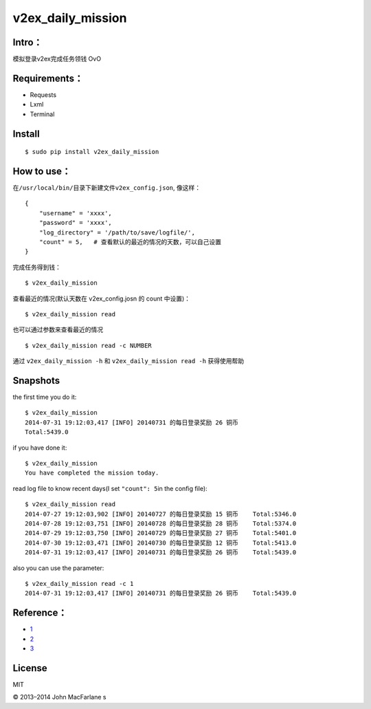 
v2ex\_daily\_mission
====================

|Latest Version| |The MIT License| |Platform|

Intro：
-------

模拟登录v2ex完成任务领钱 OvO

Requirements：
--------------

-  Requests

-  Lxml

-  Terminal

Install
-------

::

    $ sudo pip install v2ex_daily_mission

How to use：
------------

在\ ``/usr/local/bin/``\ 目录下新建文件\ ``v2ex_config.json``, 像这样：

::

    {
        "username" = 'xxxx',
        "password" = 'xxxx',
        "log_directory" = '/path/to/save/logfile/',
        "count" = 5,   # 查看默认的最近的情况的天数，可以自己设置
    }

完成任务得到钱：

::

    $ v2ex_daily_mission

查看最近的情况(默认天数在 v2ex\_config.josn 的 count 中设置)：

::

    $ v2ex_daily_mission read 

也可以通过参数来查看最近的情况

::

    $ v2ex_daily_mission read -c NUMBER

通过 ``v2ex_daily_mission -h`` 和 ``v2ex_daily_mission read -h``
获得使用帮助

Snapshots
---------

the first time you do it:

::

    $ v2ex_daily_mission
    2014-07-31 19:12:03,417 [INFO] 20140731 的每日登录奖励 26 铜币
    Total:5439.0

if you have done it:

::

    $ v2ex_daily_mission
    You have completed the mission today.

read log file to know recent days(I set ``"count": 5``\ in the config
file):

::

    $ v2ex_daily_mission read
    2014-07-27 19:12:03,902 [INFO] 20140727 的每日登录奖励 15 铜币    Total:5346.0  
    2014-07-28 19:12:03,751 [INFO] 20140728 的每日登录奖励 28 铜币    Total:5374.0
    2014-07-29 19:12:03,750 [INFO] 20140729 的每日登录奖励 27 铜币    Total:5401.0
    2014-07-30 19:12:03,471 [INFO] 20140730 的每日登录奖励 12 铜币    Total:5413.0
    2014-07-31 19:12:03,417 [INFO] 20140731 的每日登录奖励 26 铜币    Total:5439.0

also you can use the parameter:

::

    $ v2ex_daily_mission read -c 1
    2014-07-31 19:12:03,417 [INFO] 20140731 的每日登录奖励 26 铜币    Total:5439.0

Reference：
-----------

-  `1`_

-  `2`_

-  `3`_

License
-------

MIT

.. _1: http://www.v2ex.com/t/69166
.. _2: http://www.v2ex.com/t/80927
.. _3: http://www.v2ex.com/t/68549

.. |Latest Version| image:: http://img.shields.io/pypi/v/v2ex_daily_mission.svg
   :target: https://pypi.python.org/pypi/v2ex_daily_mission
.. |The MIT License| image:: http://img.shields.io/badge/license-MIT-yellow.svg
   :target: https://github.com/lord63/a_bunch_of_code/tree/master/v2ex/LICENSE
.. |Platform| image:: http://img.shields.io/badge/Platform-Linux-green.svg

© 2013–2014 John MacFarlane
s
